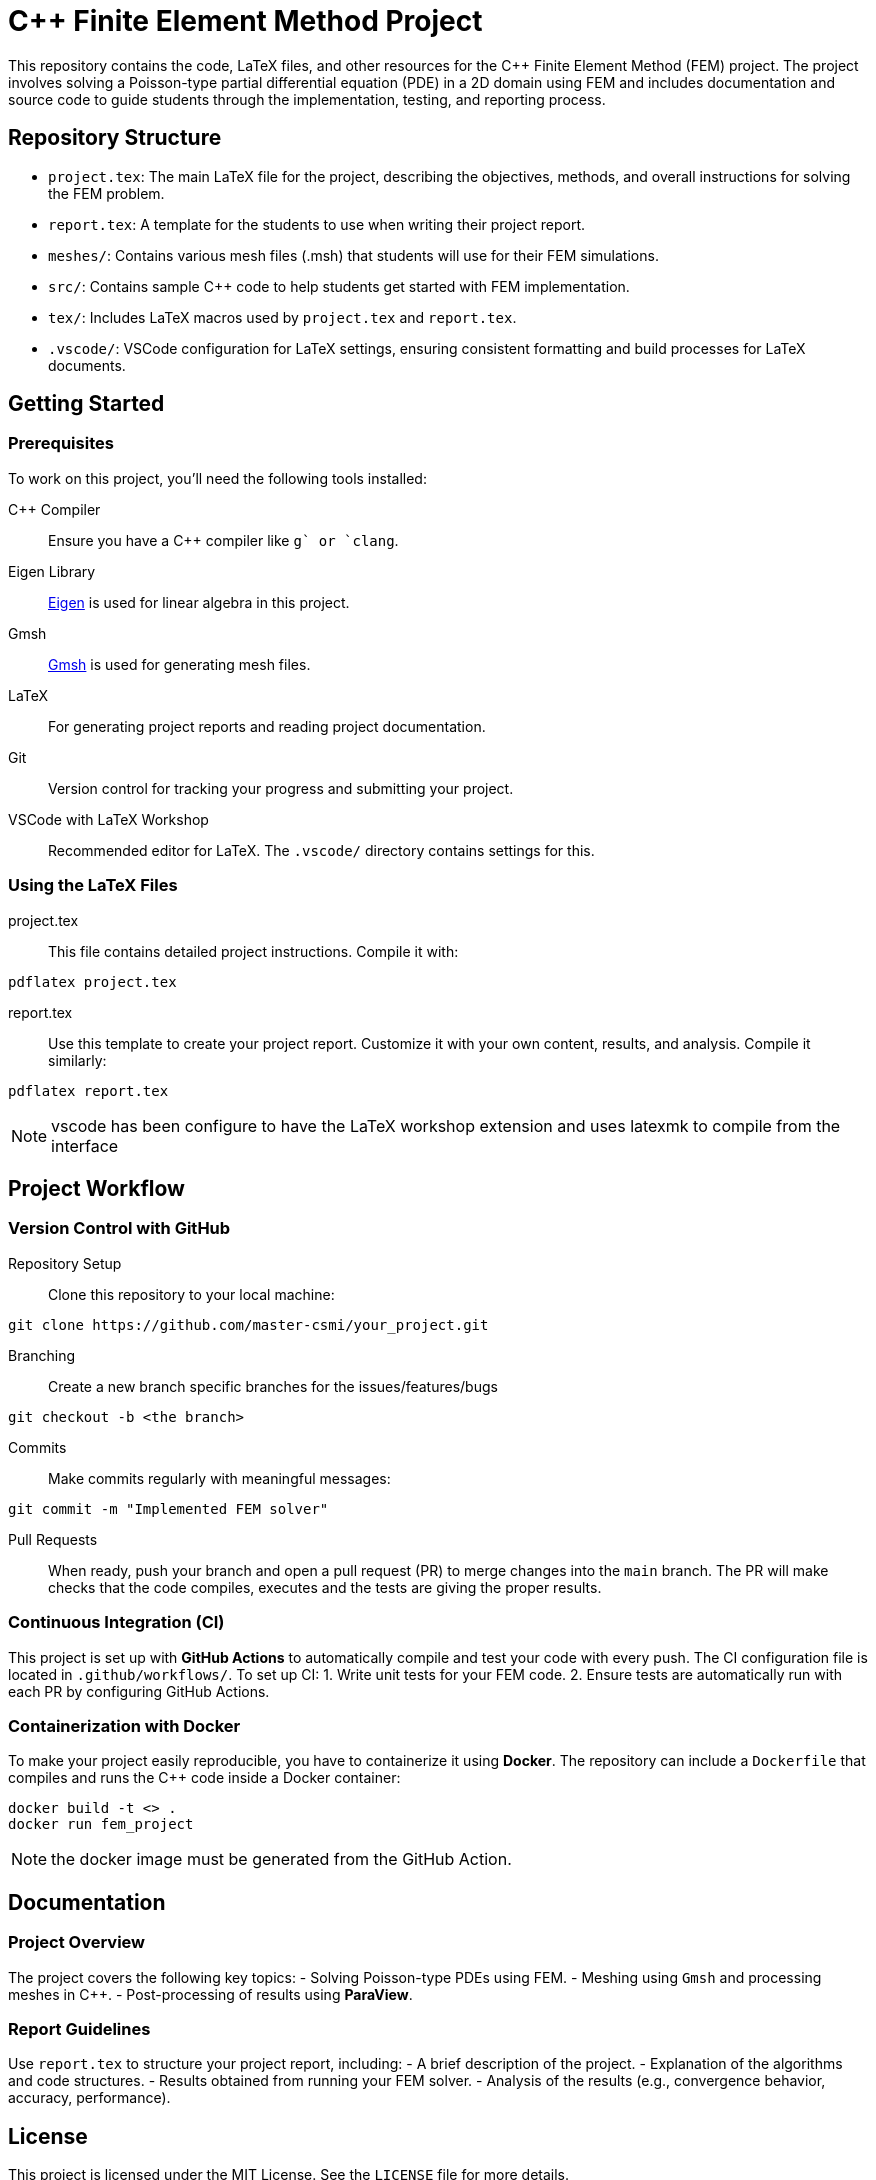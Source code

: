 = {cpp} Finite Element Method Project
:cpp: C++

This repository contains the code, LaTeX files, and other resources for the {cpp} Finite Element Method (FEM) project. The project involves solving a Poisson-type partial differential equation (PDE) in a 2D domain using FEM and includes documentation and source code to guide students through the implementation, testing, and reporting process.

== Repository Structure

- `project.tex`: The main LaTeX file for the project, describing the objectives, methods, and overall instructions for solving the FEM problem.
- `report.tex`: A template for the students to use when writing their project report.
- `meshes/`: Contains various mesh files (.msh) that students will use for their FEM simulations.
- `src/`: Contains sample {cpp} code to help students get started with FEM implementation.
- `tex/`: Includes LaTeX macros used by `project.tex` and `report.tex`.
- `.vscode/`: VSCode configuration for LaTeX settings, ensuring consistent formatting and build processes for LaTeX documents.

== Getting Started

=== Prerequisites

To work on this project, you’ll need the following tools installed:

{cpp} Compiler:: Ensure you have a {cpp} compiler like `g++` or `clang++`.
Eigen Library:: https://eigen.tuxfamily.org/[Eigen] is used for linear algebra in this project.
Gmsh:: https://gmsh.info/[Gmsh] is used for generating mesh files.
LaTeX:: For generating project reports and reading project documentation.
Git:: Version control for tracking your progress and submitting your project.
VSCode with LaTeX Workshop:: Recommended editor for LaTeX. The `.vscode/` directory contains settings for this.

=== Using the LaTeX Files

project.tex:: This file contains detailed project instructions. Compile it with:
[source,bash]
----
pdflatex project.tex
----

report.tex:: Use this template to create your project report. Customize it with your own content, results, and analysis. Compile it similarly:
[source,bash]
----
pdflatex report.tex
----

NOTE: vscode has been configure to have the LaTeX workshop extension and uses latexmk to compile from the interface


== Project Workflow

=== Version Control with GitHub

Repository Setup:: Clone this repository to your local machine:
[source,bash]
----
git clone https://github.com/master-csmi/your_project.git
----

Branching:: Create a new branch specific branches for the issues/features/bugs
[source,bash]
----
git checkout -b <the branch>
----
Commits:: Make commits regularly with meaningful messages:
[source,bash]
----
git commit -m "Implemented FEM solver"
----
Pull Requests:: When ready, push your branch and open a pull request (PR) to merge changes into the `main` branch. The PR will make checks that the code compiles, executes and the tests are giving the proper results.

=== Continuous Integration (CI)
This project is set up with **GitHub Actions** to automatically compile and test your code with every push. The CI configuration file is located in `.github/workflows/`. To set up CI:
1. Write unit tests for your FEM code.
2. Ensure tests are automatically run with each PR by configuring GitHub Actions.

=== Containerization with Docker
To make your project easily reproducible, you have to containerize it using **Docker**. The repository can include a `Dockerfile` that compiles and runs the {cpp} code inside a Docker container:
[source,bash]
----
docker build -t <> .
docker run fem_project
----
NOTE: the docker image must be generated from the GitHub Action.

== Documentation

=== Project Overview
The project covers the following key topics:
- Solving Poisson-type PDEs using FEM.
- Meshing using `Gmsh` and processing meshes in {cpp}.
- Post-processing of results using **ParaView**.

=== Report Guidelines
Use `report.tex` to structure your project report, including:
- A brief description of the project.
- Explanation of the algorithms and code structures.
- Results obtained from running your FEM solver.
- Analysis of the results (e.g., convergence behavior, accuracy, performance).


== License

This project is licensed under the MIT License. See the `LICENSE` file for more details.
